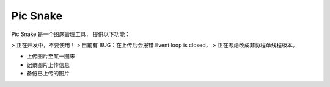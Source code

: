 #########
Pic Snake
#########

Pic Snake 是一个图床管理工具，
提供以下功能：

> 正在开发中，不要使用！
> 目前有 BUG：在上传后会报错 Event loop is closed，
> 正在考虑改成非协程单线程版本。

* 上传图片至某一图床
* 记录图片上传信息
* 备份已上传的图片
